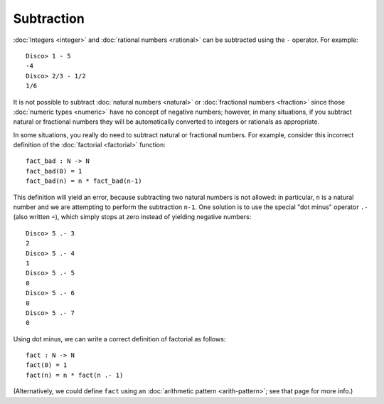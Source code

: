 Subtraction
===========

:doc:`Integers <integer>` and :doc:`rational numbers <rational>`
can be subtracted using the ``-`` operator.  For example:

::

    Disco> 1 - 5
    -4
    Disco> 2/3 - 1/2
    1/6

It is not possible to subtract :doc:`natural numbers <natural>` or
:doc:`fractional numbers <fraction>` since those :doc:`numeric types
<numeric>` have no concept of negative numbers; however, in many
situations, if you subtract natural or fractional numbers they will
be automatically converted to integers or rationals as appropriate.

In some situations, you really do need to subtract natural or fractional
numbers. For example, consider this incorrect definition of the
:doc:`factorial <factorial>` function:

::

   fact_bad : N -> N
   fact_bad(0) = 1
   fact_bad(n) = n * fact_bad(n-1)

This definition will yield an error, because subtracting two natural
numbers is not allowed: in particular, ``n`` is a natural number and
we are attempting to perform the subtraction ``n-1``.  One solution is
to use the special "dot minus" operator ``.-`` (also written ``∸``),
which simply stops at zero instead of yielding negative numbers:

::

   Disco> 5 .- 3
   2
   Disco> 5 .- 4
   1
   Disco> 5 .- 5
   0
   Disco> 5 .- 6
   0
   Disco> 5 .- 7
   0

Using dot minus, we can write a correct definition of factorial as
follows:

::

   fact : N -> N
   fact(0) = 1
   fact(n) = n * fact(n .- 1)

(Alternatively, we could define ``fact`` using an :doc:`arithmetic
pattern <arith-pattern>`; see that page for more info.)
